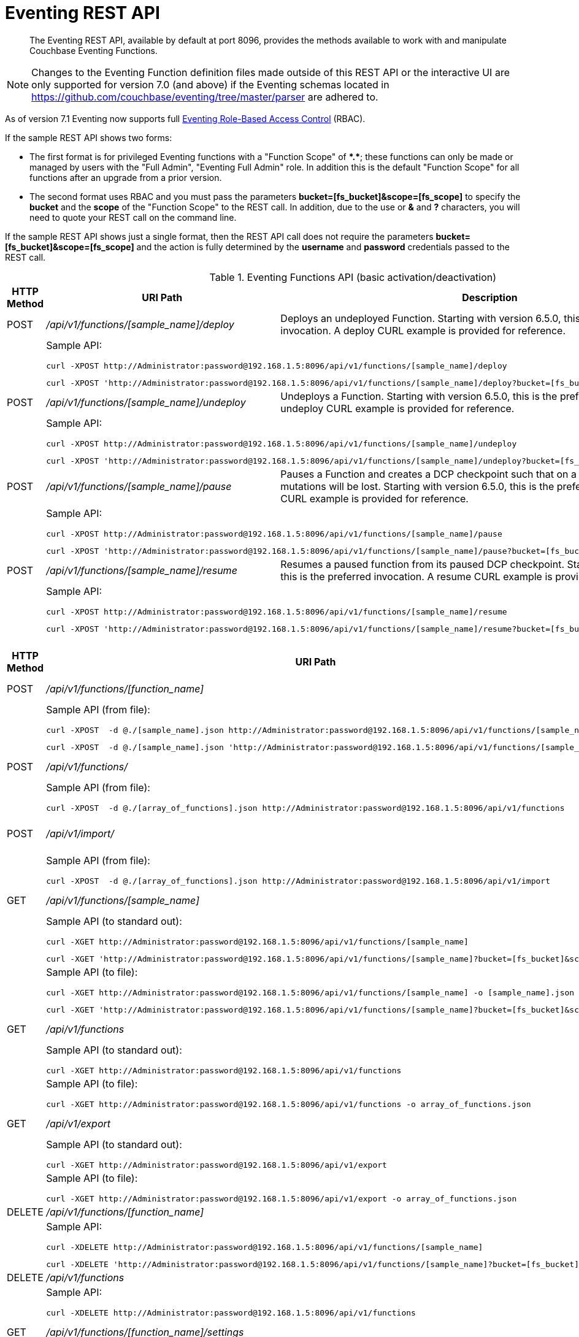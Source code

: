 = Eventing REST API
:description:  The Eventing REST API, available by default at port 8096, provides the methods available to work with and manipulate Couchbase Eventing Functions.
:page-edition: Enterprise Edition

[abstract]
{description}

NOTE: Changes to the Eventing Function definition files made outside of this REST API or the interactive UI are only supported for version 7.0 (and above) if the Eventing schemas located in https://github.com/couchbase/eventing/tree/master/parser are adhered to.

As of version 7.1 Eventing now supports full xref:eventing-rbac.adoc[Eventing Role-Based Access Control] (RBAC). 

If the sample REST API shows two forms:

* The first format is for privileged Eventing functions with a "Function Scope" of *+*+.+*+*; these functions can only be made or managed by users with the "Full Admin", "Eventing Full Admin" role.  
In addition this is the default "Function Scope" for all functions after an upgrade from a prior version.

* The second format uses RBAC and you must pass the parameters *bucket=[fs_bucket]&scope=[fs_scope]* to specify the *bucket* and the *scope* of the "Function Scope" to the REST call.  In addition, due to the use or *&* and *?* characters, you will need to quote your REST call on the command line.

If the sample REST API shows just a single format, then the REST API call does not require the parameters *bucket=[fs_bucket]&scope=[fs_scope]* and the action is fully determined by the *username* and *password* credentials passed to the REST call.

.Eventing Functions API (basic activation/deactivation)
[cols="2,10,18"]
|===
| HTTP Method | *URI Path* | *Description*

| POST
| [.path]_/api/v1/functions/[sample_name]/deploy_
a|
Deploys an undeployed Function. Starting with version 6.5.0, this is the preferred invocation.
A deploy CURL example is provided for reference.

|
2+a|
Sample API:
[source,console]
----
curl -XPOST http://Administrator:password@192.168.1.5:8096/api/v1/functions/[sample_name]/deploy
----
[source,console]
----
curl -XPOST 'http://Administrator:password@192.168.1.5:8096/api/v1/functions/[sample_name]/deploy?bucket=[fs_bucket]&scope=[fs_scope]'
----

| POST
| [.path]_/api/v1/functions/[sample_name]/undeploy_
a|
Undeploys a Function. Starting with version 6.5.0, this is the preferred invocation.
An undeploy CURL example is provided for reference.

|
2+a|
Sample API:

[source,console]
----
curl -XPOST http://Administrator:password@192.168.1.5:8096/api/v1/functions/[sample_name]/undeploy
----
[source,console]
----
curl -XPOST 'http://Administrator:password@192.168.1.5:8096/api/v1/functions/[sample_name]/undeploy?bucket=[fs_bucket]&scope=[fs_scope]'
----

| POST
| [.path]_/api/v1/functions/[sample_name]/pause_
a|
Pauses a Function and creates a DCP checkpoint such that on a subsequent resume no mutations will be lost. Starting with version 6.5.0, this is the preferred invocation.
A pause CURL example is provided for reference.

|
2+a|
Sample API:

[source,console]
----
curl -XPOST http://Administrator:password@192.168.1.5:8096/api/v1/functions/[sample_name]/pause
----
[source,console]
----
curl -XPOST 'http://Administrator:password@192.168.1.5:8096/api/v1/functions/[sample_name]/pause?bucket=[fs_bucket]&scope=[fs_scope]'
----

| POST
| [.path]_/api/v1/functions/[sample_name]/resume_
a|
Resumes a paused function from its paused DCP checkpoint. Starting with version 6.5.0, this is the preferred invocation.
A resume CURL example is provided for reference.

|
2+a|
Sample API:

[source,console]
----
curl -XPOST http://Administrator:password@192.168.1.5:8096/api/v1/functions/[sample_name]/resume
----
[source,console]
----
curl -XPOST 'http://Administrator:password@192.168.1.5:8096/api/v1/functions/[sample_name]/resume?bucket=[fs_bucket]&scope=[fs_scope]'
----

|===


.Eventing Functions API (advanced)
[cols="2,10,18"]
|===
| HTTP Method | *URI Path* | *Description*

| POST
| [.path]_/api/v1/functions/[function_name]_
a| Import or create a single Function.
The Function name in the body must match that on the URL.
Function definition includes current settings.
The POST data or POST data file must be a single JSON object or an array containing a single JSON object

|
2+a|
Sample API (from file):

[source,console]
----
curl -XPOST  -d @./[sample_name].json http://Administrator:password@192.168.1.5:8096/api/v1/functions/[sample_name]
----
[source,console]
----
curl -XPOST  -d @./[sample_name].json 'http://Administrator:password@192.168.1.5:8096/api/v1/functions/[sample_name]?bucket=[fs_bucket]&scope=[fs_scope]'
----

| POST
| [.path]_/api/v1/functions/_
a| Imports or creates multiple Functions.
Function names must be unique.
When multiple Functions have the same name, an error is reported.
The POST data or POST data file must be either a single JSON object or an array containing a one or more JSON objects

|
2+a|
Sample API (from file):

[source,console]
----
curl -XPOST  -d @./[array_of_functions].json http://Administrator:password@192.168.1.5:8096/api/v1/functions
----

| POST
| [.path]_/api/v1/import/_
a| Imports multiple Functions.
Function names must be unique.
When multiple Functions have the same name, an error is reported. 
The POST data or POST data file must be either a single JSON object or an array containing a one or more JSON objects
Note if any Function's language_compatibility field is missing the value will be set to 6.0.0 (unlike the [.path]_/api/v1/functions_ above which will set the value to the highest version supported by the server).

|
2+a|
Sample API (from file):

[source,console]
----
curl -XPOST  -d @./[array_of_functions].json http://Administrator:password@192.168.1.5:8096/api/v1/import
----

| GET
| [.path]_/api/v1/functions/[sample_name]_
a| View a definition of a Function.
Provides a listing of a complete Function definition available in the cluster.
The Function could be in any state: deployed, undeployed, or paused.
If saved to a file the function definition can be imported into the cluster or a different cluster. 
However any changes to the function definition made to the file outside the UI are discouraged.

|
2+a|
Sample API (to standard out):

[source,console]
----
curl -XGET http://Administrator:password@192.168.1.5:8096/api/v1/functions/[sample_name]
----
[source,console]
----
curl -XGET 'http://Administrator:password@192.168.1.5:8096/api/v1/functions/[sample_name]?bucket=[fs_bucket]&scope=[fs_scope]'
----

|
2+a|
Sample API (to file):

[source,console]
----
curl -XGET http://Administrator:password@192.168.1.5:8096/api/v1/functions/[sample_name] -o [sample_name].json
----
[source,console]
----
curl -XGET 'http://Administrator:password@192.168.1.5:8096/api/v1/functions/[sample_name]?bucket=[fs_bucket]&scope=[fs_scope]' -o [sample_name].json
----

| GET
| [.path]_/api/v1/functions_
a| View definitions of all Functions.
Provides an array of definitions of all Functions available in the cluster.
The Functions could be in any state: deployed, undeployed, or paused.
If saved to a file the function definitions can be imported into the cluster or a different cluster. 
However any changes to the function definition made to the file outside the UI are discouraged.

|
2+a|
Sample API (to standard out):

[source,console]
----
curl -XGET http://Administrator:password@192.168.1.5:8096/api/v1/functions 
----

|
2+a|
Sample API (to file):

[source,console]
----
curl -XGET http://Administrator:password@192.168.1.5:8096/api/v1/functions -o array_of_functions.json
----

| GET
| [.path]_/api/v1/export_
a| This is a convenience method to export all function definitions. 
Exported functions are always set to undeployed state at the time of export, regardless of the state in the cluster at time of export. 
If saved to a file the function definitions can be imputed into the cluster or a different cluster. 
However any changes to the function definition made to the file outside the UI are discouraged.

|
2+a|
Sample API (to standard out):

[source,console]
----
curl -XGET http://Administrator:password@192.168.1.5:8096/api/v1/export 
----

|
2+a|
Sample API (to file):

[source,console]
----
curl -XGET http://Administrator:password@192.168.1.5:8096/api/v1/export -o array_of_functions.json
----

| DELETE
| [.path]_/api/v1/functions/[function_name]_
a| Deletes a specific Function from the cluster.
WARNING: Use this API with caution as it is irreversible.

|
2+a|
Sample API:

[source,console]
----
curl -XDELETE http://Administrator:password@192.168.1.5:8096/api/v1/functions/[sample_name]
----
[source,console]
----
curl -XDELETE 'http://Administrator:password@192.168.1.5:8096/api/v1/functions/[sample_name]?bucket=[fs_bucket]&scope=[fs_scope]'
----

| DELETE
| [.path]_/api/v1/functions_
a| Deletes multiple Functions (*as in all Functions*) from the cluster.
WARNING: Use this API with caution as it is irreversible.

|
2+a|
Sample API:

[source,console]
----
curl -XDELETE http://Administrator:password@192.168.1.5:8096/api/v1/functions
----

| GET
| [.path]_/api/v1/functions/[function_name]/settings_
a|
Export or return the full definition for one Eventing Function in the cluster.  The definition can be subsequently imported.  
However any changes to the function definition made to the file outside the UI are discouraged.

|
2+a|
Sample API (to standard out):

[source,console]
----
curl -XGET http://Administrator:password@192.168.1.5:8096/api/v1/functions/[sample_name]/settings
----

|
2+a|
Sample API (to file):

[source,console]
----
curl -XGET http://Administrator:password@192.168.1.5:8096/api/v1/functions/[sample_name]/settings -o [sample_name].json
----

| POST
| [.path]_/api/v1/functions/[function_name]/settings_
a| 
Updates an undeployed or paused function with the provided setting. 
Note settings can only be altered when the function is paused or undeployed, attempting to adjust a deployed function will result in an error. 
During an edit, settings provided are merged. Unspecified attributes retain their prior values.
Note that you must always specify *deployment_status* (deployed/undeployed) and *processing_status* (paused/not-paused) when using this REST endpoint to update any option or set of options.

The current values of *deployment_status* and *processing_status* can be queried via _api/v1/status_ or _api/v1/status/[sample_name]_  

By adjusting *deployment_status* and *processing_status* this command can also deploy or resume a function, however it cannot pause or undeploy a function.  

|
2+a|
Sample API (alter worker_count):

[source,console]
----
curl -XPOST -d '{"deployment_status":false,"processing_status":false,"worker_count":6}' http://Administrator:password@192.168.1.5:8096/api/v1/functions/[sample_name]/settings
----
[source,console]
----
curl -XPOST -d '{"deployment_status":false,"processing_status":false,"worker_count":6}' 'http://Administrator:password@192.168.1.5:8096/api/v1/functions/[sample_name]/settings?bucket=[fs_bucket]&scope=[fs_scope]'
----

|
2+a|
Sample API (alter app_log_max_files and app_log_max_size) _this function is currently undeployed_:

[source,console]
----
curl -XPOST -d '{"deployment_status":false,"processing_status":false,"app_log_max_files":5,"app_log_max_size":10485760}' http://Administrator:password@192.168.1.5:8096/api/v1/functions/[sample_name]/settings
----
[source,console]
----
curl -XPOST -d '{"deployment_status":false,"processing_status":false,"app_log_max_files":5,"app_log_max_size":10485760}' 'http://Administrator:password@192.168.1.5:8096/api/v1/functions/[sample_name]/settings?bucket=[fs_bucket]&scope=[fs_scope]'
----

|
2+a|
Sample API (alter timer_context_size) _this function is currently paused_:

[source,console]
----
curl -XPOST -d '{"deployment_status":true,"processing_status":false,"timer_context_size":2048}' http://Administrator:password@192.168.1.5:8096/api/v1/functions/[sample_name]/settings
----
[source,console]
----
curl -XPOST -d '{"deployment_status":true,"processing_status":false,"timer_context_size":2048}' 'http://Administrator:password@192.168.1.5:8096/api/v1/functions/[sample_name]/settings?bucket=[fs_bucket]&scope=[fs_scope]'
----

|
2+a|
Sample API (alter worker_count AND resume) _this function is currently paused_:

[source,console]
----
curl -XPOST -d '{"deployment_status":true,"processing_status":true,"worker_count":8}' http://Administrator:password@192.168.1.5:8096/api/v1/functions/[sample_name]/settings
----
[source,console]
----
curl -XPOST -d '{"deployment_status":true,"processing_status":true,"worker_count":8}' 'http://Administrator:password@192.168.1.5:8096/api/v1/functions/[sample_name]/settings?bucket=[fs_bucket]&scope=[fs_scope]'
----


| GET
| [.path]_/api/v1/functions/[function_name]/config_
a|
Export or return the configuration of the source keyspace and the eventing storage (metadata) keyspace for one Eventing Function in the cluster.  The definition can be subsequently imported.  
However any changes to the function definition made to the file outside the UI are discouraged.

|
2+a|
Sample API (to standard out):

[source,console]
----
curl -XGET http://Administrator:password@192.168.1.5:8096/api/v1/functions/[sample_name]/config
----
[source,console]
----
curl -XGET 'http://Administrator:password@192.168.1.5:8096/api/v1/functions/[sample_name]/config?bucket=[fs_bucket]&scope=[fs_scope]'
----

|
2+a|
Sample API (to file):

[source,console]
----
curl -XGET http://Administrator:password@192.168.1.5:8096/api/v1/functions/[sample_name]/config -o [sample_name].json
----
[source,console]
----
curl -XGET 'http://Administrator:password@192.168.1.5:8096/api/v1/functions/[sample_name]/config?bucket=[fs_bucket]&scope=[fs_scope]' -o [sample_name].json
----

| POST
| [.path]_/api/v1/functions/[function_name]/config_
a| 
Import the configuration and alter the source keyspace and the eventing storage (metadata) keyspace for one Eventing Function in the cluster.  
You can only change these values if a function is in the undeployed state and the two keyspaces exist.

|
2+a|
Sample API (alter source and eventing storage keyspaces):

[source,console]
----
curl -XPOST http://Administrator:password@192.168.1.5:8096/api/v1/functions/[sample_name]/config -d '{ "source_bucket": "bulk", "cust01": "orders", "source_collection": "customer01", "metadata_bucket": "rr100", "metadata_scope": "eventing", "metadata_collection": "metadata" }'
----
[source,console]
----
curl -XPOST 'http://Administrator:password@192.168.1.5:8096/api/v1/functions/[sample_name]/config?bucket=[fs_bucket]&scope=[fs_scope]' -d '{ "source_bucket": "bulk", "cust01": "orders", "source_collection": "customer01", "metadata_bucket": "rr100", "metadata_scope": "eventing", "metadata_collection": "metadata" }'
----

|
2+a|
Sample API (alter source and eventing storage keyspaces from a file):

[source,console]
----
curl -XPOST http://Administrator:password@192.168.1.5:8096/api/v1/functions/[sample_name]/config -d @./[sample_name].json
----
[source,console]
----
curl -XPOST 'http://Administrator:password@192.168.1.5:8096/api/v1/functions/[sample_name]/config?bucket=[fs_bucket]&scope=[fs_scope]' -d @./[sample_name].json
----

| GET
| [.path]_/api/v1/functions/[function_name]/appcode_
a| Export only the JavaScript code for one Eventing Function in the cluster.  
Note the JavaScript is not escaped (unlike /api/v1/functions/[function_name]) and the code is runnable in other environments.
The JavaScript code can be subsequently imported.  
However any changes to the function definition made to the file outside the UI are discouraged.

|
2+a|
Sample API (to standard out):

[source,console]
----
curl -XGET http://Administrator:password@192.168.1.5:8096/api/v1/functions/[sample_name]/appcode
----
[source,console]
----
curl -XGET 'http://Administrator:password@192.168.1.5:8096/api/v1/functions/[sample_name]/appcode?bucket=[fs_bucket]&scope=[fs_scope]'
----

|
2+a|
Sample API (to file):

[source,console]
----
curl -XGET http://Administrator:password@192.168.1.5:8096/api/v1/functions/[sample_name]/appcode -o [sample_name].json
----
[source,console]
----
curl -XGET 'http://Administrator:password@192.168.1.5:8096/api/v1/functions/[sample_name]/appcode?bucket=[fs_bucket]&scope=[fs_scope]' -o [sample_name].json
----

| POST
| [.path]_/api/v1/functions/[function_name]/appcode_
a| Import only the JavaScript code for one Eventing Function in the cluster.  
Note the JavaScript supplied is not escaped (unlike /api/v1/functions/[function_name]) and could come from other environments.
It is highly recommended that you use the flag *--data-binary* or *--upload-file* when importing your JavaScript "appcode" fragments
to avoid potential encoding issues due to string escaping.

|
2+a|
Sample API (import and replace JavaScript):

[source,console]
----
curl -XPOST http://Administrator:password@192.168.1.5:8096/api/v1/functions/[sample_name]/appcode --data-binary 'function OnUpdate(doc, meta) { log("id",meta.id); }'
----
[source,console]
----
curl -XPOST 'http://Administrator:password@192.168.1.5:8096/api/v1/functions/[sample_name]/appcode?bucket=[fs_bucket]&scope=[fs_scope]' --data-binary 'function OnUpdate(doc, meta) { log("id",meta.id); }'
----

|
2+a|
Sample API (import and replace JavaScript from a file, do not use *-d*):

[source,console]
----
curl -XPOST http://Administrator:password@192.168.1.5:8096/api/v1/functions/[sample_name]/import --data-binary @./[sample_name].json
----
[source,console]
----
curl -XPOST 'http://Administrator:password@192.168.1.5:8096/api/v1/functions/[sample_name]/import?bucket=[fs_bucket]&scope=[fs_scope]' --data-binary @./[sample_name].json
----

or

[source,console]
----
curl -XGET http://Administrator:password@192.168.1.5:8096/api/v1/functions/[sample_name]/import --upload-file ./[sample_name].json
----
[source,console]
----
curl -XGET 'http://Administrator:password@192.168.1.5:8096/api/v1/functions/[sample_name]/import?bucket=[fs_bucket]&scope=[fs_scope]' --upload-file ./[sample_name].json
----

|===


.Eventing Status API (advanced)
[cols="2,10,18"]
|===
| HTTP Method | *URI Path* | *Description*

| GET
| [.path]_/api/v1/status_
a|
Returns a list (array) of all Eventing Functions showing their corresponding *composite_status*. 
A Function's status can have one of the following values - _undeployed_, _deploying_, _deployed_, _undeploying_, _paused_, and '_pausing_.  
Note, there is no value of _resuming_ when resuming a paused Eventing Function the *composite_status* will return _deploying_ until it reaches the _deployed_ state.

|
2+a|
Sample API (status):

[source,console]
----
curl -XGET http://Administrator:password@192.168.1.5:8096/api/v1/status
----

| GET
| [.path]_/api/v1/status/[sample_name]_
a|
Returns a specific Eventing Functions showing its corresponding *composite_status*. 
It can have one of the following values - _undeployed_, _deploying_, _deployed_, _undeploying_, _paused_, and '_pausing_.  
Note, there is no value of _resuming_ when resuming a paused Eventing Function the *composite_status* will return _deploying_ until it reaches the _deployed_ state.

|
2+a|
Sample API (status):

[source,console]
----
curl -XGET http://Administrator:password@192.168.1.5:8096/api/v1/status/[sample_name]
----
[source,console]
----
curl -XGET 'http://Administrator:password@192.168.1.5:8096/api/v1/status/[sample_name]?bucket=[fs_bucket]&scope=[fs_scope]'
----

|===


.Eventing Log API (advanced)
[cols="2,10,18"]
|===
| HTTP Method | *URI Path* | *Description*

| GET
| [.path]_/getAppLog?name=[sample_name]_
a|
Returns the most recent application log messages for a specific Eventing Function.  

This API by default accesses a single Eventing node but can access all Eventing nodes by setting the optional parameter *aggregate=true*. 

By default the amount of logging information returned is approximately 40960 bytes unless you specify the optional size parameter *size=#* where # is in bytes.  Note when specifying the *size* parameter and fetching from more than one Eventing node only *size/#nodes* bytes are returned from each node.

|
2+a|
Sample API (fetch recent Application log info from one Eventing node):

[source,console]
----
curl -XGET http://Administrator:password@192.168.1.5:8096/getAppLog?name=[sample_name]
----
[source,console]
----
curl -XGET 'http://Administrator:password@192.168.1.5:8096/getAppLog?name=[sample_name]&bucket=[fs_bucket]&scope=[fs_scope]'
----

|
2+a|
Sample API (fetch recent Application log info from all Eventing nodes):

[source,console]
----
curl -XGET http://Administrator:password@192.168.1.5:8096/getAppLog?name=[sample_name]&aggregate=true
----
[source,console]
----
curl -XGET 'http://Administrator:password@192.168.1.5:8096/getAppLog?name=[sample_name]&aggregate=true&bucket=[fs_bucket]&scope=[fs_scope]'
----

|
2+a|
Sample API (fetch recent Application log info from all Eventing nodes but limited to 2048 bytes):

[source,console]
----
curl -XGET http://Administrator:password@192.168.1.5:8096/getAppLog?name=[sample_name]&aggregate=true&size=2048
----
[source,console]
----
curl -XGET 'http://Administrator:password@192.168.1.5:8096/getAppLog?name=[sample_name]&aggregate=true&size=2048&bucket=[fs_bucket]&scope=[fs_scope]'
----

|===

.Eventing List API (advanced)
[cols="2,10,18"]
|===
| HTTP Method | *URI Path* | *Description*

| GET
| [.path]_/api/v1/list/functions_
a|
Returns a list (array) of the names of all Eventing Functions in the cluster.
The returned list can also be filtered by the following: *deployed* status _true_ or _false_ (in this case paused is considered deployed), 
*source_bucket* filter by the bucket with the listen to keyspace, and *function_type* _notsbm_ or _sbm_ (the later if the functions that modifies its own listen to keyspace).

|
2+a|
Sample API (list):

[source,console]
----
curl -XGET http://Administrator:password@192.168.1.5:8096/api/v1/list/functions
----

| GET
| [.path]_/api/v1/list/functions/query?deployed=true_
a|
Returns a list (array) of the names of all deployed (or paused) Eventing Functions in the cluster.  
Note, if we had specified _deployed=false_ we would get all undeployed functions.

|
2+a|
Sample API (status):

[source,console]
----
curl -XGET http://Administrator:password@192.168.1.5:8096/api/v1/list/functions/query?deployed=true
----

| GET
| [.path]_/api/v1/list/functions/query?source_bucket=[bucket_name]_
a|
Returns a list (array) of the names of Eventing Functions in the cluster that have a source keyspace under a particular bucket.  

|
2+a|
Sample API (status):

[source,console]
----
curl -XGET http://Administrator:password@192.168.1.5:8096/api/v1/list/functions/query?source_bucket=[bucket_name]
----

| GET
| [.path]_/api/v1/list/functions/query?function_type=sbm_
a|
Returns a list (array) of the names of Eventing Functions in the cluster that modify their own a source keyspace.  

|
2+a|
Sample API (status):

[source,console]
----
curl -XGET http://Administrator:password@192.168.1.5:8096/api/v1/list/functions/query?function_type=sbm
----

| GET
| [.path]_/api/v1/list/functions/query?function_type=notsbm_
a|
Returns a list (array) of the names of Eventing Functions in the cluster that *do not* modify their own a source keyspace.  

|
2+a|
Sample API (status):

[source,console]
----
curl -XGET http://Administrator:password@192.168.1.5:8096/api/v1/list/functions/query?function_type=notsbm
----

|===

.Eventing Global Config API (advanced)
[cols="2,10,18"]
|===
| HTTP Method | *URI Path* | *Description*

| GET
| [.path]_/api/v1/config_
a| List global configuration.
The response shows all global Eventing settings.  There are currently just two settings:
*enable_debugger* (default value of false) and *ram_quota* (default value of 256 MB).  
Both of these settings can also be adjusted via the UI.

|
2+a|
Sample API:

[source,console]
----
curl -XGET http://Administrator:password@192.168.1.5:8096/api/v1/config
----

| POST
| [.path]_/api/v1/config_
a| Modify global configuration.
During an edit, settings provided are merged. Unspecified attributes retain their prior values.
The response indicates whether the Eventing service must be restarted for the new changes to take effect.

|
2+a|
Sample API (alter ram_quota):

[source,console]
----
curl -XPOST -d '{"ram_quota": 512}' http://Administrator:password@192.168.1.5:8096/api/v1/config
----

|
2+a|
Sample API (alter enable_debugger):

[source,console]
----
curl -XPOST -d '{"enable_debugger": true}' http://Administrator:password@192.168.1.5:8096/api/v1/config
----

|===


.Eventing Statistics API
[cols="2,10,18"]
|===
| HTTP Method | *URI Path* | *Description*

| GET
| [.path]_/api/v1/stats?type=full_
a| Retrieve all statistics for the node.
This will return the full statistics set inclusive of events processing, events remaining, execution, failure, latency, worker PIDs and sequence processed.

|
2+a|
NOTE: Omitting the parameter `type=full` will exclude `dcp_event_backlog_per_vb`, `doc_timer_debug_stats`, `latency_stats`, `plasma_stats`, and `seqs_processed` from the response.

|
2+a|
Sample API (basic):

[source,console]
----
curl -XGET http://Administrator:password@192.168.1.5:8096/api/v1/stats
----

|
2+a|
Sample API (full):

[source,console]
----
curl -XGET http://Administrator:password@192.168.1.5:8096/api/v1/stats?type=full
----

| GET
| [.path]_/getExecutionStats?name=[function_name]_
a| Retrieve only execution statistics.
This will return the subset of statistics for the node.

|
2+a|
Sample API:

[source,console]
----
curl -XGET http://Administrator:password@192.168.1.5:8096/getExecutionStats?name=[function_name]
----
[source,console]
----
curl -XGET 'http://Administrator:password@192.168.1.5:8096/getExecutionStats?name=[function_name]&bucket=[fs_bucket]&scope=[fs_scope]'
----

| GET
| [.path]_/getLatencyStats?name=[function_name]_
a| Retrieve only latency statistics.
This will return the subset of statistics for the node.

|
2+a|
Sample API:

[source,console]
----
curl -XGET http://Administrator:password@192.168.1.5:8096/getLatencyStats?name=[function_name]
----
[source,console]
----
curl -XGET 'http://Administrator:password@192.168.1.5:8096/getLatencyStats?name=[function_name]&bucket=[fs_bucket]&scope=[fs_scope]'
----

| GET
| [.path]_/getFailureStats?name=[function_name]_
a| Retrieve only failure statistics.
This will return the subset of statistics for the node.

|
2+a|
Sample API:

[source,console]
----
curl -XGET http://Administrator:password@192.168.1.5:8096/getFailureStats?name=[function_name]
----
[source,console]
----
curl -XGET 'http://Administrator:password@192.168.1.5:8096/getFailureStats?name=[function_name]&bucket=[fs_bucket]&scope=[fs_scope]'
----

|===

.Eventing Functions API (*deprecated activation/deactivation*)
[cols="2,10,18"]
|===
| HTTP Method | *URI Path* | *Description*

| POST
| [.path]_/api/v1/functions/[function_name]/settings_
a|
Deploys an undeployed Function or resumes a paused function from its paused DCP checkpoint.  Deprecated, see (basic activation/deactivation) for preferred invocation.
A deploy/resume CURL example is provided for reference.

|
2+a|
Sample API:

[source,console]
----
curl -XPOST -d '{"deployment_status":true,"processing_status":true}' http://Administrator:password@192.168.1.5:8096/api/v1/functions/[sample_name]/settings
----
[source,console]
----
curl -XPOST -d '{"deployment_status":true,"processing_status":true}' 'http://Administrator:password@192.168.1.5:8096/api/v1/functions/[sample_name]/settings?bucket=[fs_bucket]&scope=[fs_scope]'
----

| POST
| [.path]_/api/v1/functions/[function_name]/settings_
a|
Undeploys a Function. Deprecated, see (basic activation/deactivation) for preferred invocation.
An undeploy CURL example is provided for reference.

|
2+a|
Sample API:

[source,console]
----
curl -XPOST -d '{"deployment_status":false,"processing_status":false}' http://Administrator:password@192.168.1.5:8096/api/v1/functions/[sample_name]/settings
----
[source,console]
----
curl -XPOST -d '{"deployment_status":false,"processing_status":false}' 'http://Administrator:password@192.168.1.5:8096/api/v1/functions/[sample_name]/settings?bucket=[fs_bucket]&scope=[fs_scope]'
----

| POST
| [.path]_/api/v1/functions/[function_name]/settings_
a|
Pauses a Function and creates a DCP checkpoint such that on a subsequent resume no mutations will be lost. 
Deprecated, see (basic activation/deactivation) for preferred invocation.
A pause CURL example is provided for reference.

|
2+a|
Sample API:

[source,console]
----
curl -XPOST -d '{"deployment_status":true,"processing_status":false}' http://Administrator:password@192.168.1.5:8096/api/v1/functions/[sample_name]/settings
----
[source,console]
----
curl -XPOST -d '{"deployment_status":true,"processing_status":false}' 'http://Administrator:password@192.168.1.5:8096/api/v1/functions/[sample_name]/settings?bucket=[fs_bucket]&scope=[fs_scope]'
----

|===
